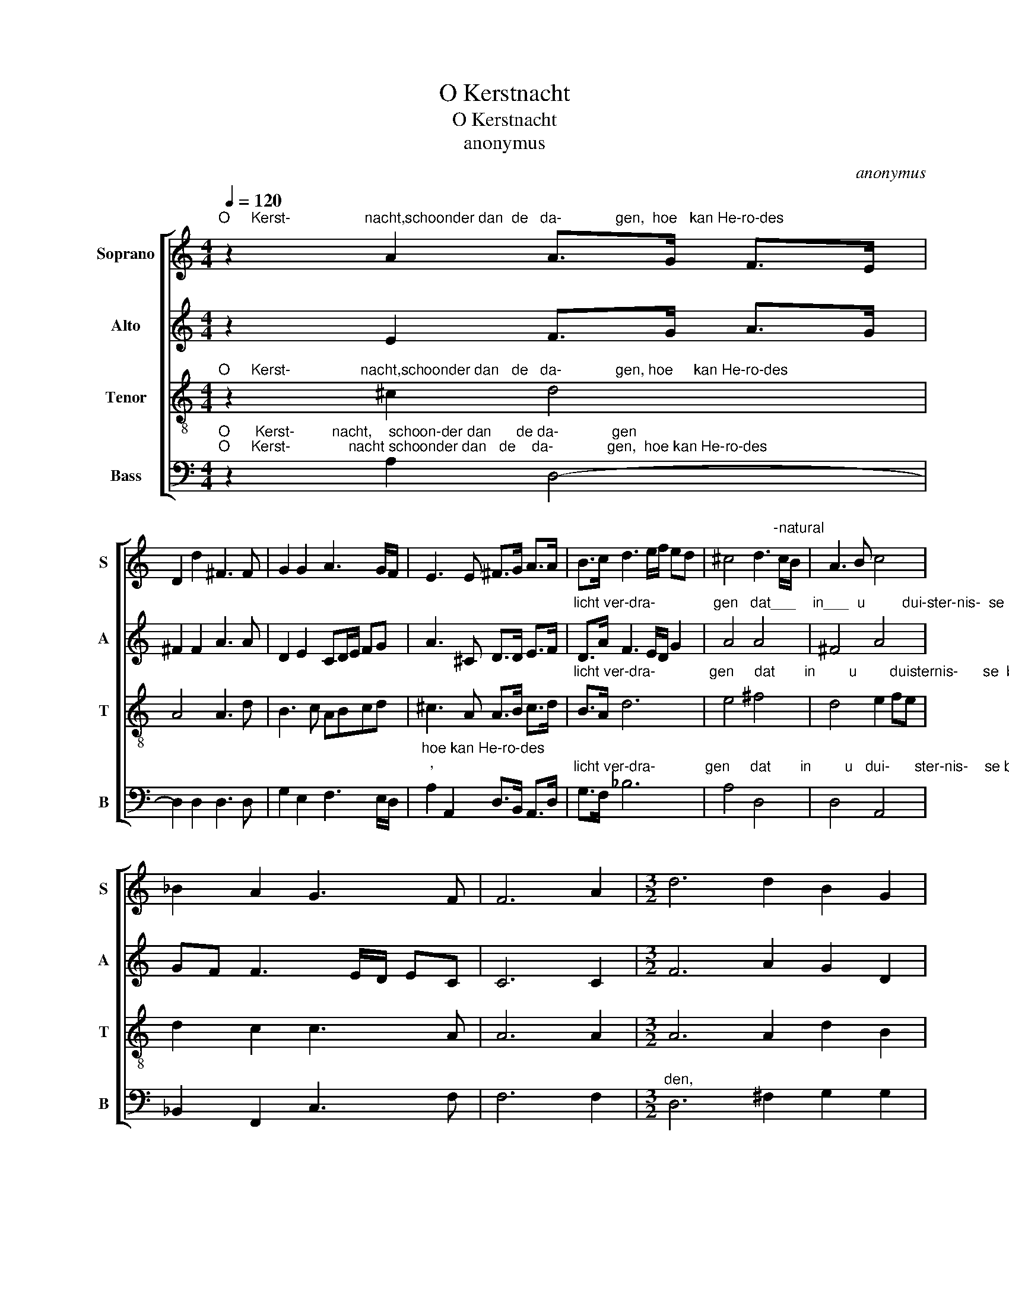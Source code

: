 X:1
T:O Kerstnacht
T:O Kerstnacht
T:anonymus
C:anonymus
%%score [ 1 2 3 4 ]
L:1/8
Q:1/4=120
M:4/4
K:C
V:1 treble nm="Soprano" snm="S"
V:2 treble nm="Alto" snm="A"
V:3 treble-8 nm="Tenor" snm="T"
V:4 bass nm="Bass" snm="B"
V:1
"^O     Kerst-                  nacht,schoonder dan  de   da-             gen,  hoe   kan He-ro-des" z2 A2 A>G F>E | %1
 D2 d2 ^F3 F | G2 G2 A3 G/F/ | E3 E ^F>G A>A | B>c d3 e/f/ ed | ^c4 d3"^-natural" c/B/ | A3 B c4 | %7
 _B2 A2 G3 F | F6 A2 |[M:3/2] d6 d2 B2 G2 | %10
"^licht ver-dra-           gen      dat       in        u         dui-ster-nis-    se blinckt, en     wort   ge- viert en" c6 c2 _B4 | %11
 A6 A2 G2 A2 | _B4 A4 G2 A2 |[M:4/4] F3 G A3 G/F/ | E8 | z2 AB ^c4 | d3 c/B/ A3 A | G>A F>G E3 D | %18
 D8 |] %19
V:2
 z2 E2 F>G A>G | ^F2 F2 A3 A | D2 E2 CD/E/ FG | A3 ^C D>D E>F | %4
"^licht ver-dra-              gen   dat___    in___  u         dui-ster-nis-  se blinckt,   en    wort    ge- viert   en" D>A F3 E/D/ G2 | %5
 A4 A4 | ^F4 A4 | GF F3 E/D/ EC | C6 C2 |[M:3/2] F6 A2 G2 D2 | %10
"^aen-        ge-be-       den?  Sijn hooghmoet luistert     na geen      re-                              den," A6 A2 G4 | %11
 F6 E2 D2 E2 | F2 G2 E4 E2 E2 |[M:4/4] D3 E F3 E/D/ | ^C8 | %15
"^hoe   schel             die______   in        zijn    o-                                      ren   klinkt." z2 ^FG A4 | %16
 A4 F3 F | E>F D>E ^C3 A, | A,8 |] %19
V:3
"^O     Kerst-                 nacht,schoonder dan   de   da-             gen, hoe     kan He-ro-des" z2 ^c2 d4 | %1
 A4 A3 d | B3 c ABcd | ^c3 A A>B c>d | %4
"^licht ver-dra-             gen     dat       in        u        duisternis-      se  blinckt,  en      wort  ge- viert   en" B>A d6 | %5
 e4 ^f4 | d4 e2 fe | d2 c2 c3 A | A6 A2 |[M:3/2] A6 A2 d2 B2 | %10
"^aen-        ge-be-       den?  Sijn hooghmoet luistert   na geen      re-                              den""^aen-        ge-be-      den?   Sijn hooghmoet lui-stert  na geen      re-                               den," e6 f2 d4 | %11
 d6 ^c2 d2 c2 | d4 c4 B2 A2 |[M:4/4] A3 G F3 G |"^den," A8 | %15
"^hoe    schel             die              in         zijn    o-                                      ren   klinkt." z2 d2 e4 | %16
 ^f4 d3 c | c>c _B>B A3 ^F | ^F8 |] %19
V:4
"^O      Kerst-         nacht,    schoon-der dan      de da-             gen""^O     Kerst-              nacht schoonder dan   de    da-             gen,  hoe kan He-ro-des" z2 A,2 D,4- | %1
 D,2 D,2 D,3 D, | G,2 E,2 F,3 E,/D,/ |"^hoe kan He-ro-des""^," A,2 A,,2 D,>B,, A,,>D, | %4
"^licht ver-dra-            gen     dat       in        u   dui-      ster-nis-    se blinckt,  en     wort   ge- viert en" G,>F, _B,6 | %5
 A,4 D,4 | D,4 A,,4 | _B,,2 F,,2 C,3 F, | F,6 F,2 |[M:3/2]"^den," D,6 ^F,2 G,2 G,2 | A,6 F,2 G,4 | %11
 D,6 A,2 _B,2 A,2 | G,4 A,4 E,2 ^C,2 |[M:4/4] D,8 |"^den," A,,8 | %15
"^Notes:  1) original keys: Ut 1 st, Ut 3rd, Ut 4rth, Fa 4rth\n            2)  m7 Alto: \"sol\" in original for \"la\"""^hoe  schel              die               in          zijn   o-                                      ren    klinkt." z2 D,2 A,4 | %16
 D,4 D,3 F, | C,>A,, _B,,>G,, A,,3 D, | D,8 |] %19

